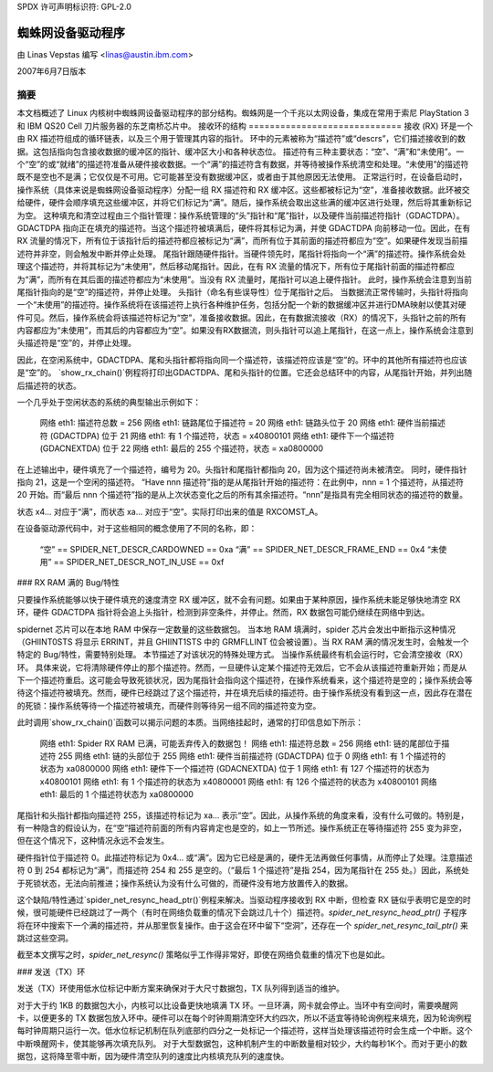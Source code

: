 SPDX 许可声明标识符: GPL-2.0

===========================
蜘蛛网设备驱动程序
===========================

由 Linas Vepstas 编写 <linas@austin.ibm.com>

2007年6月7日版本

摘要
========
本文档概述了 Linux 内核树中蜘蛛网设备驱动程序的部分结构。蜘蛛网是一个千兆以太网设备，集成在常用于索尼 PlayStation 3 和 IBM QS20 Cell 刀片服务器的东芝南桥芯片中。
接收环的结构
=============================
接收 (RX) 环是一个由 RX 描述符组成的循环链表，以及三个用于管理其内容的指针。
环中的元素被称为“描述符”或“descrs”，它们描述接收到的数据。这包括指向包含接收数据的缓冲区的指针、缓冲区大小和各种状态位。
描述符有三种主要状态：“空”、“满”和“未使用”。一个“空”的或“就绪”的描述符准备从硬件接收数据。一个“满”的描述符含有数据，并等待被操作系统清空和处理。“未使用”的描述符既不是空也不是满；它仅仅是不可用。它可能甚至没有数据缓冲区，或者由于其他原因无法使用。
正常运行时，在设备启动时，操作系统（具体来说是蜘蛛网设备驱动程序）分配一组 RX 描述符和 RX 缓冲区。这些都被标记为“空”，准备接收数据。此环被交给硬件，硬件会顺序填充这些缓冲区，并将它们标记为“满”。随后，操作系统会取出这些满的缓冲区进行处理，然后将其重新标记为空。
这种填充和清空过程由三个指针管理：操作系统管理的“头”指针和“尾”指针，以及硬件当前描述符指针（GDACTDPA）。GDACTDPA 指向正在填充的描述符。当这个描述符被填满后，硬件将其标记为满，并使 GDACTDPA 向前移动一位。因此，在有 RX 流量的情况下，所有位于该指针后的描述符都应被标记为“满”，而所有位于其前面的描述符都应为“空”。如果硬件发现当前描述符并非空，则会触发中断并停止处理。
尾指针跟随硬件指针。当硬件领先时，尾指针将指向一个“满”的描述符。操作系统会处理这个描述符，并将其标记为“未使用”，然后移动尾指针。因此，在有 RX 流量的情况下，所有位于尾指针前面的描述符都应为“满”，而所有在其后面的描述符都应为“未使用”。当没有 RX 流量时，尾指针可以追上硬件指针。
此时，操作系统会注意到当前尾指针指向的是“空”的描述符，并停止处理。
头指针（命名有些误导性）位于尾指针之后。
当数据流正常传输时，头指针将指向一个“未使用”的描述符。操作系统将在该描述符上执行各种维护任务，包括分配一个新的数据缓冲区并进行DMA映射以使其对硬件可见。然后，操作系统会将该描述符标记为“空”，准备接收数据。因此，在有数据流接收（RX）的情况下，头指针之前的所有内容都应为“未使用”，而其后的内容都应为“空”。如果没有RX数据流，则头指针可以追上尾指针，在这一点上，操作系统会注意到头描述符是“空”的，并停止处理。

因此，在空闲系统中，GDACTDPA、尾和头指针都将指向同一个描述符，该描述符应该是“空”的。环中的其他所有描述符也应该是“空”的。
`show_rx_chain()`例程将打印出GDACTDPA、尾和头指针的位置。它还会总结环中的内容，从尾指针开始，并列出随后描述符的状态。

一个几乎处于空闲状态的系统的典型输出示例如下：

    网络 eth1: 描述符总数 = 256
    网络 eth1: 链路尾位于描述符 = 20
    网络 eth1: 链路头位于 20
    网络 eth1: 硬件当前描述符 (GDACTDPA) 位于 21
    网络 eth1: 有 1 个描述符，状态 = x40800101
    网络 eth1: 硬件下一个描述符 (GDACNEXTDA) 位于 22
    网络 eth1: 最后的 255 个描述符，状态 = xa0800000

在上述输出中，硬件填充了一个描述符，编号为 20。头指针和尾指针都指向 20，因为这个描述符尚未被清空。
同时，硬件指针指向 21，这是一个空闲的描述符。
“Have nnn 描述符”指的是从尾指针开始的描述符：在此例中，nnn = 1 个描述符，从描述符 20 开始。而“最后 nnn 个描述符”指的是从上次状态变化之后的所有其余描述符。“nnn”是指具有完全相同状态的描述符的数量。

状态 x4... 对应于“满”，而状态 xa... 对应于“空”。实际打印出来的值是 RXCOMST_A。

在设备驱动源代码中，对于这些相同的概念使用了不同的名称，即：

    “空” == SPIDER_NET_DESCR_CARDOWNED == 0xa
    “满” == SPIDER_NET_DESCR_FRAME_END == 0x4
    “未使用” == SPIDER_NET_DESCR_NOT_IN_USE == 0xf

### RX RAM 满的 Bug/特性

只要操作系统能够以快于硬件填充的速度清空 RX 缓冲区，就不会有问题。如果由于某种原因，操作系统未能足够快地清空 RX 环，硬件 GDACTDPA 指针将会追上头指针，检测到非空条件，并停止。然而，RX 数据包可能仍继续在网络中到达。

spidernet 芯片可以在本地 RAM 中保存一定数量的这些数据包。
当本地 RAM 填满时，spider 芯片会发出中断指示这种情况（GHIINT0STS 将显示 ERRINT，并且 GHIINT1STS 中的 GRMFLLINT 位会被设置）。当 RX RAM 满的情况发生时，会触发一个特定的 Bug/特性，需要特别处理。
本节描述了对该状况的特殊处理方式。
当操作系统最终有机会运行时，它会清空接收（RX）环。
具体来说，它将清除硬件停止的那个描述符。然而，一旦硬件认定某个描述符无效后，它不会从该描述符重新开始；而是从下一个描述符重启。这可能会导致死锁状况，因为尾指针会指向这个描述符，在操作系统看来，这个描述符是空的；操作系统会等待这个描述符被填充。然而，硬件已经跳过了这个描述符，并在填充后续的描述符。由于操作系统没有看到这一点，因此存在潜在的死锁：操作系统等待一个描述符被填充，而硬件则等待另一组不同的描述符变为空。

此时调用`show_rx_chain()`函数可以揭示问题的本质。当网络挂起时，通常的打印信息如下所示：

    网络 eth1: Spider RX RAM 已满，可能丢弃传入的数据包！
    网络 eth1: 描述符总数 = 256
    网络 eth1: 链的尾部位于描述符 255
    网络 eth1: 链的头部位于 255
    网络 eth1: 硬件当前描述符 (GDACTDPA) 位于 0
    网络 eth1: 有 1 个描述符的状态为 xa0800000
    网络 eth1: 硬件下一个描述符 (GDACNEXTDA) 位于 1
    网络 eth1: 有 127 个描述符的状态为 x40800101
    网络 eth1: 有 1 个描述符的状态为 x40800001
    网络 eth1: 有 126 个描述符的状态为 x40800101
    网络 eth1: 最后的 1 个描述符状态为 xa0800000

尾指针和头指针都指向描述符 255，该描述符标记为 xa... 表示“空”。因此，从操作系统的角度来看，没有什么可做的。特别是，有一种隐含的假设认为，在“空”描述符前面的所有内容肯定也是空的，如上一节所述。操作系统正在等待描述符 255 变为非空，但在这个情况下，这种情况永远不会发生。

硬件指针位于描述符 0。此描述符标记为 0x4... 或“满”。因为它已经是满的，硬件无法再做任何事情，从而停止了处理。注意描述符 0 到 254 都标记为“满”，而描述符 254 和 255 是空的。（“最后 1 个描述符”是指 254，因为尾指针在 255 处。）因此，系统处于死锁状态，无法向前推进；操作系统认为没有什么可做的，而硬件没有地方放置传入的数据。

这个缺陷/特性通过`spider_net_resync_head_ptr()`例程来解决。当驱动程序接收到 RX 中断，但检查 RX 链似乎表明它是空的时候，很可能硬件已经跳过了一两个（有时在网络负载重的情况下会跳过几十个）描述符。`spider_net_resync_head_ptr()` 子程序将在环中搜索下一个满的描述符，并从那里恢复操作。由于这会在环中留下“空洞”，还存在一个 `spider_net_resync_tail_ptr()` 来跳过这些空洞。

截至本文撰写之时，`spider_net_resync()` 策略似乎工作得非常好，即使在网络负载重的情况下也是如此。

### 发送（TX）环

发送（TX）环使用低水位标记中断方案来确保对于大尺寸数据包，TX 队列得到适当的维护。

对于大于约 1KB 的数据包大小，内核可以比设备更快地填满 TX 环。一旦环满，网卡就会停止。当环中有空间时，需要唤醒网卡，以便更多的 TX 数据包放入环中。硬件可以在每个时钟周期清空环大约四次，所以不适宜等待轮询例程来填充，因为轮询例程每时钟周期只运行一次。低水位标记机制在队列底部约四分之一处标记一个描述符，这样当处理该描述符时会生成一个中断。这个中断唤醒网卡，使其能够再次填充队列。
对于大型数据包，这种机制产生的中断数量相对较少，大约每秒1K个。而对于更小的数据包，这将降至零中断，因为硬件清空队列的速度比内核填充队列的速度快。
